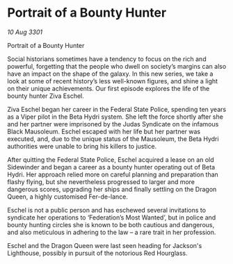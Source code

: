 * Portrait of a Bounty Hunter

/10 Aug 3301/

Portrait of a Bounty Hunter 
 
Social historians sometimes have a tendency to focus on the rich and powerful, forgetting that the people who dwell on society’s margins can also have an impact on the shape of the galaxy. In this new series, we take a look at some of recent history’s less well-known figures, and shine a light on their unique achievements. Our first episode explores the life of the bounty hunter Ziva Eschel. 

Ziva Eschel began her career in the Federal State Police, spending ten years as a Viper pilot in the Beta Hydri system. She left the force shortly after she and her partner were imprisoned by the Judas Syndicate on the infamous Black Mausoleum. Eschel escaped with her life but her partner was executed, and, due to the unique status of the Mausoleum, the Beta Hydri authorities were unable to bring his killers to justice. 

After quitting the Federal State Police, Eschel acquired a lease on an old Sidewinder and began a career as a bounty hunter operating out of Beta Hydri. Her approach relied more on careful planning and preparation than flashy flying, but she nevertheless progressed to larger and more dangerous scores, upgrading her ships and finally settling on the Dragon Queen, a highly customised Fer-de-lance. 

Eschel is not a public person and has eschewed several invitations to syndicate her operations to ‘Federation’s Most Wanted’, but in police and bounty hunting circles she is known to be both cautious and dangerous, and also meticulous in adhering to the law – a rare trait in her profession. 

Eschel and the Dragon Queen were last seen heading for Jackson's Lighthouse, possibly in pursuit of the notorious Red Hourglass.